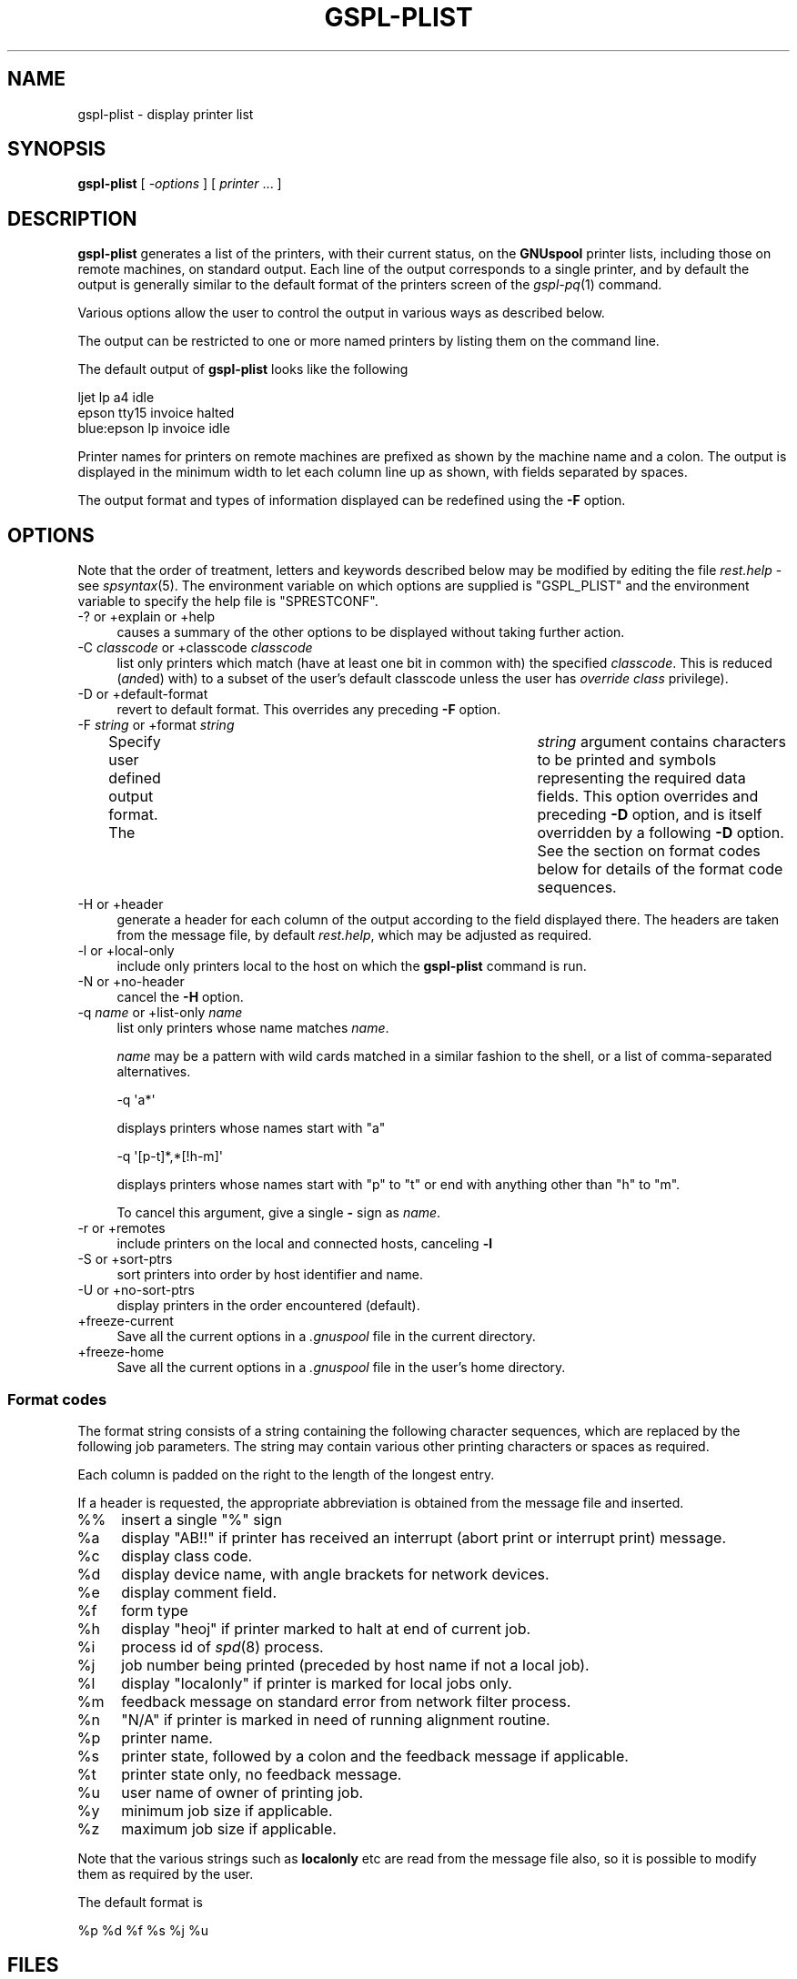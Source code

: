 .\" Automatically generated by Pod::Man 2.1801 (Pod::Simple 3.07)
.\"
.\" Standard preamble:
.\" ========================================================================
.de Sp \" Vertical space (when we can't use .PP)
.if t .sp .5v
.if n .sp
..
.de Vb \" Begin verbatim text
.ft CW
.nf
.ne \\$1
..
.de Ve \" End verbatim text
.ft R
.fi
..
.\" Set up some character translations and predefined strings.  \*(-- will
.\" give an unbreakable dash, \*(PI will give pi, \*(L" will give a left
.\" double quote, and \*(R" will give a right double quote.  \*(C+ will
.\" give a nicer C++.  Capital omega is used to do unbreakable dashes and
.\" therefore won't be available.  \*(C` and \*(C' expand to `' in nroff,
.\" nothing in troff, for use with C<>.
.tr \(*W-
.ds C+ C\v'-.1v'\h'-1p'\s-2+\h'-1p'+\s0\v'.1v'\h'-1p'
.ie n \{\
.    ds -- \(*W-
.    ds PI pi
.    if (\n(.H=4u)&(1m=24u) .ds -- \(*W\h'-12u'\(*W\h'-12u'-\" diablo 10 pitch
.    if (\n(.H=4u)&(1m=20u) .ds -- \(*W\h'-12u'\(*W\h'-8u'-\"  diablo 12 pitch
.    ds L" ""
.    ds R" ""
.    ds C` ""
.    ds C' ""
'br\}
.el\{\
.    ds -- \|\(em\|
.    ds PI \(*p
.    ds L" ``
.    ds R" ''
'br\}
.\"
.\" Escape single quotes in literal strings from groff's Unicode transform.
.ie \n(.g .ds Aq \(aq
.el       .ds Aq '
.\"
.\" If the F register is turned on, we'll generate index entries on stderr for
.\" titles (.TH), headers (.SH), subsections (.SS), items (.Ip), and index
.\" entries marked with X<> in POD.  Of course, you'll have to process the
.\" output yourself in some meaningful fashion.
.ie \nF \{\
.    de IX
.    tm Index:\\$1\t\\n%\t"\\$2"
..
.    nr % 0
.    rr F
.\}
.el \{\
.    de IX
..
.\}
.\"
.\" Accent mark definitions (@(#)ms.acc 1.5 88/02/08 SMI; from UCB 4.2).
.\" Fear.  Run.  Save yourself.  No user-serviceable parts.
.    \" fudge factors for nroff and troff
.if n \{\
.    ds #H 0
.    ds #V .8m
.    ds #F .3m
.    ds #[ \f1
.    ds #] \fP
.\}
.if t \{\
.    ds #H ((1u-(\\\\n(.fu%2u))*.13m)
.    ds #V .6m
.    ds #F 0
.    ds #[ \&
.    ds #] \&
.\}
.    \" simple accents for nroff and troff
.if n \{\
.    ds ' \&
.    ds ` \&
.    ds ^ \&
.    ds , \&
.    ds ~ ~
.    ds /
.\}
.if t \{\
.    ds ' \\k:\h'-(\\n(.wu*8/10-\*(#H)'\'\h"|\\n:u"
.    ds ` \\k:\h'-(\\n(.wu*8/10-\*(#H)'\`\h'|\\n:u'
.    ds ^ \\k:\h'-(\\n(.wu*10/11-\*(#H)'^\h'|\\n:u'
.    ds , \\k:\h'-(\\n(.wu*8/10)',\h'|\\n:u'
.    ds ~ \\k:\h'-(\\n(.wu-\*(#H-.1m)'~\h'|\\n:u'
.    ds / \\k:\h'-(\\n(.wu*8/10-\*(#H)'\z\(sl\h'|\\n:u'
.\}
.    \" troff and (daisy-wheel) nroff accents
.ds : \\k:\h'-(\\n(.wu*8/10-\*(#H+.1m+\*(#F)'\v'-\*(#V'\z.\h'.2m+\*(#F'.\h'|\\n:u'\v'\*(#V'
.ds 8 \h'\*(#H'\(*b\h'-\*(#H'
.ds o \\k:\h'-(\\n(.wu+\w'\(de'u-\*(#H)/2u'\v'-.3n'\*(#[\z\(de\v'.3n'\h'|\\n:u'\*(#]
.ds d- \h'\*(#H'\(pd\h'-\w'~'u'\v'-.25m'\f2\(hy\fP\v'.25m'\h'-\*(#H'
.ds D- D\\k:\h'-\w'D'u'\v'-.11m'\z\(hy\v'.11m'\h'|\\n:u'
.ds th \*(#[\v'.3m'\s+1I\s-1\v'-.3m'\h'-(\w'I'u*2/3)'\s-1o\s+1\*(#]
.ds Th \*(#[\s+2I\s-2\h'-\w'I'u*3/5'\v'-.3m'o\v'.3m'\*(#]
.ds ae a\h'-(\w'a'u*4/10)'e
.ds Ae A\h'-(\w'A'u*4/10)'E
.    \" corrections for vroff
.if v .ds ~ \\k:\h'-(\\n(.wu*9/10-\*(#H)'\s-2\u~\d\s+2\h'|\\n:u'
.if v .ds ^ \\k:\h'-(\\n(.wu*10/11-\*(#H)'\v'-.4m'^\v'.4m'\h'|\\n:u'
.    \" for low resolution devices (crt and lpr)
.if \n(.H>23 .if \n(.V>19 \
\{\
.    ds : e
.    ds 8 ss
.    ds o a
.    ds d- d\h'-1'\(ga
.    ds D- D\h'-1'\(hy
.    ds th \o'bp'
.    ds Th \o'LP'
.    ds ae ae
.    ds Ae AE
.\}
.rm #[ #] #H #V #F C
.\" ========================================================================
.\"
.IX Title "GSPL-PLIST 1"
.TH GSPL-PLIST 1 "2009-05-18" "GNUspool Release 1" "GNUspool Print Manager"
.\" For nroff, turn off justification.  Always turn off hyphenation; it makes
.\" way too many mistakes in technical documents.
.if n .ad l
.nh
.SH "NAME"
gspl\-plist \- display printer list
.SH "SYNOPSIS"
.IX Header "SYNOPSIS"
\&\fBgspl-plist\fR
[ \fI\-options\fR ]
[ \fIprinter\fR ... ]
.SH "DESCRIPTION"
.IX Header "DESCRIPTION"
\&\fBgspl-plist\fR generates a list of the printers, with their current status,
on the \fBGNUspool\fR printer lists, including those on remote machines,
on standard output. Each line of the output corresponds to a single
printer, and by default the output is generally similar to the default
format of the printers screen of the \fIgspl\-pq\fR\|(1) command.
.PP
Various options allow the user to control the output in various ways
as described below.
.PP
The output can be restricted to one or more named printers by listing
them on the command line.
.PP
The default output of \fBgspl-plist\fR looks like the following
.PP
.Vb 3
\& ljet       lp    a4      idle
\& epson      tty15 invoice halted
\& blue:epson lp    invoice idle
.Ve
.PP
Printer names for printers on remote machines are prefixed as shown
by the machine name and a colon. The output is displayed in the
minimum width to let each column line up as shown, with fields
separated by spaces.
.PP
The output format and types of information displayed can be redefined
using the \fB\-F\fR option.
.SH "OPTIONS"
.IX Header "OPTIONS"
Note that the order of treatment, letters and keywords described below
may be modified by editing the file \fIrest.help\fR \-
see \fIspsyntax\fR\|(5).
The environment variable on which options are supplied is \f(CW\*(C`GSPL_PLIST\*(C'\fR and the
environment variable to specify the help file is \f(CW\*(C`SPRESTCONF\*(C'\fR.
.IP "\-? or +explain or +help" 4
.IX Item "-? or +explain or +help"
causes a summary of the other options to be displayed without taking
further action.
.IP "\-C \fIclasscode\fR or +classcode \fIclasscode\fR" 4
.IX Item "-C classcode or +classcode classcode"
list only printers which match (have at least one bit in common with)
the specified \fIclasscode\fR. This is reduced (\fIand\fRed) with) to a
subset of the user's default classcode unless the user has \fIoverride
class\fR privilege).
.IP "\-D or +default\-format" 4
.IX Item "-D or +default-format"
revert to default format. This overrides any preceding \fB\-F\fR option.
.IP "\-F \fIstring\fR or +format \fIstring\fR" 4
.IX Item "-F string or +format string"
Specify user defined output format. The	\fIstring\fR argument contains
characters to be printed and symbols representing the required data
fields. This option overrides and preceding \fB\-D\fR option, and is
itself overridden by a following \fB\-D\fR option.
See the section on format codes below for details of the format code
sequences.
.IP "\-H or +header" 4
.IX Item "-H or +header"
generate a header for each column of the output according to the field
displayed there. The headers are taken from the message file, by
default \fIrest.help\fR, which may be adjusted as
required.
.IP "\-l or +local\-only" 4
.IX Item "-l or +local-only"
include only printers local to the host on which the \fBgspl-plist\fR command
is run.
.IP "\-N or +no\-header" 4
.IX Item "-N or +no-header"
cancel the \fB\-H\fR option.
.IP "\-q \fIname\fR or +list\-only \fIname\fR" 4
.IX Item "-q name or +list-only name"
list only printers whose name matches \fIname\fR.
.Sp
\&\fIname\fR may be a pattern with wild cards matched in a similar fashion
to the shell, or a list of comma-separated alternatives.
.Sp
.Vb 1
\&        \-q \*(Aqa*\*(Aq
.Ve
.Sp
displays printers whose names start with \f(CW\*(C`a\*(C'\fR
.Sp
.Vb 1
\&        \-q \*(Aq[p\-t]*,*[!h\-m]\*(Aq
.Ve
.Sp
displays printers whose names start with \f(CW\*(C`p\*(C'\fR to \f(CW\*(C`t\*(C'\fR or end with
anything other than \f(CW\*(C`h\*(C'\fR to \f(CW\*(C`m\*(C'\fR.
.Sp
To cancel this argument, give a single \fB\-\fR sign as \fIname\fR.
.IP "\-r or +remotes" 4
.IX Item "-r or +remotes"
include printers on the local and connected hosts, canceling \fB\-l\fR
.IP "\-S or +sort\-ptrs" 4
.IX Item "-S or +sort-ptrs"
sort printers into order by host identifier and name.
.IP "\-U or +no\-sort\-ptrs" 4
.IX Item "-U or +no-sort-ptrs"
display printers in the order encountered (default).
.IP "+freeze\-current" 4
.IX Item "+freeze-current"
Save all the current options in a \fI.gnuspool\fR file in the current
directory.
.IP "+freeze\-home" 4
.IX Item "+freeze-home"
Save all the current options in a \fI.gnuspool\fR file in the user's home
directory.
.SS "Format codes"
.IX Subsection "Format codes"
The format string consists of a string containing the following character
sequences, which are replaced by the following job parameters. The
string may contain various other printing characters or spaces as
required.
.PP
Each column is padded on the right to the length of the longest
entry.
.PP
If a header is requested, the appropriate abbreviation is obtained
from the message file and inserted.
.IP "%%" 4
insert a single \f(CW\*(C`%\*(C'\fR sign
.ie n .IP "%a" 4
.el .IP "\f(CW%a\fR" 4
.IX Item "%a"
display \f(CW\*(C`AB!!\*(C'\fR if printer has received an interrupt (abort print or
interrupt print) message.
.ie n .IP "%c" 4
.el .IP "\f(CW%c\fR" 4
.IX Item "%c"
display class code.
.ie n .IP "%d" 4
.el .IP "\f(CW%d\fR" 4
.IX Item "%d"
display device name, with angle brackets for network devices.
.ie n .IP "%e" 4
.el .IP "\f(CW%e\fR" 4
.IX Item "%e"
display comment field.
.ie n .IP "%f" 4
.el .IP "\f(CW%f\fR" 4
.IX Item "%f"
form type
.ie n .IP "%h" 4
.el .IP "\f(CW%h\fR" 4
.IX Item "%h"
display \f(CW\*(C`heoj\*(C'\fR if printer marked to halt at end of current job.
.ie n .IP "%i" 4
.el .IP "\f(CW%i\fR" 4
.IX Item "%i"
process id of \fIspd\fR\|(8) process.
.ie n .IP "%j" 4
.el .IP "\f(CW%j\fR" 4
.IX Item "%j"
job number being printed (preceded by host name if not a local job).
.ie n .IP "%l" 4
.el .IP "\f(CW%l\fR" 4
.IX Item "%l"
display \f(CW\*(C`localonly\*(C'\fR if printer is marked for local jobs only.
.ie n .IP "%m" 4
.el .IP "\f(CW%m\fR" 4
.IX Item "%m"
feedback message on standard error from network filter process.
.ie n .IP "%n" 4
.el .IP "\f(CW%n\fR" 4
.IX Item "%n"
\&\f(CW\*(C`N/A\*(C'\fR if printer is marked in need of running alignment routine.
.ie n .IP "%p" 4
.el .IP "\f(CW%p\fR" 4
.IX Item "%p"
printer name.
.ie n .IP "%s" 4
.el .IP "\f(CW%s\fR" 4
.IX Item "%s"
printer state, followed by a colon and the feedback message if
applicable.
.ie n .IP "%t" 4
.el .IP "\f(CW%t\fR" 4
.IX Item "%t"
printer state only, no feedback message.
.ie n .IP "%u" 4
.el .IP "\f(CW%u\fR" 4
.IX Item "%u"
user name of owner of printing job.
.ie n .IP "%y" 4
.el .IP "\f(CW%y\fR" 4
.IX Item "%y"
minimum job size if applicable.
.ie n .IP "%z" 4
.el .IP "\f(CW%z\fR" 4
.IX Item "%z"
maximum job size if applicable.
.PP
Note that the various strings such as \fBlocalonly\fR etc are read from the
message file also, so it is possible to modify them as required by the
user.
.PP
The default format is
.PP
.Vb 1
\&        %p %d %f %s %j %u
.Ve
.SH "FILES"
.IX Header "FILES"
\&\fI~/.gnuspool\fR
configuration file (home directory)
.PP
\&\fI .gnuspool\fR
configuration file (current directory)
.PP
\&\fIrest.help\fR
message file
.SH "ENVIRONMENT"
.IX Header "ENVIRONMENT"
.IP "\s-1GSPL_PLIST\s0" 4
.IX Item "GSPL_PLIST"
space-separated options to override defaults.
.IP "\s-1SPRESTCONF\s0" 4
.IX Item "SPRESTCONF"
location of alternative help file.
.SH "SEE ALSO"
.IX Header "SEE ALSO"
\&\fIgspl\-start\fR\|(1),
\&\fIgspl\-pq\fR\|(1),
\&\fIgspl\-qlist\fR\|(1),
\&\fIspsyntax\fR\|(5),
\&\fIgnuspool.conf\fR\|(5),
\&\fIgnuspool.hosts\fR\|(5).
.SH "DIAGNOSTICS"
.IX Header "DIAGNOSTICS"
Various diagnostics are read and printed as required from the message
file, by default \fIrest.help\fR.
.SH "COPYRIGHT"
.IX Header "COPYRIGHT"
Copyright (c) 2009 Free Software Foundation, Inc.
This is free software. You may redistribute copies of it under the
terms of the \s-1GNU\s0 General Public License
<http://www.gnu.org/licenses/gpl.html>.
There is \s-1NO\s0 \s-1WARRANTY\s0, to the extent permitted by law.
.SH "AUTHOR"
.IX Header "AUTHOR"
John M Collins, Xi Software Ltd.
